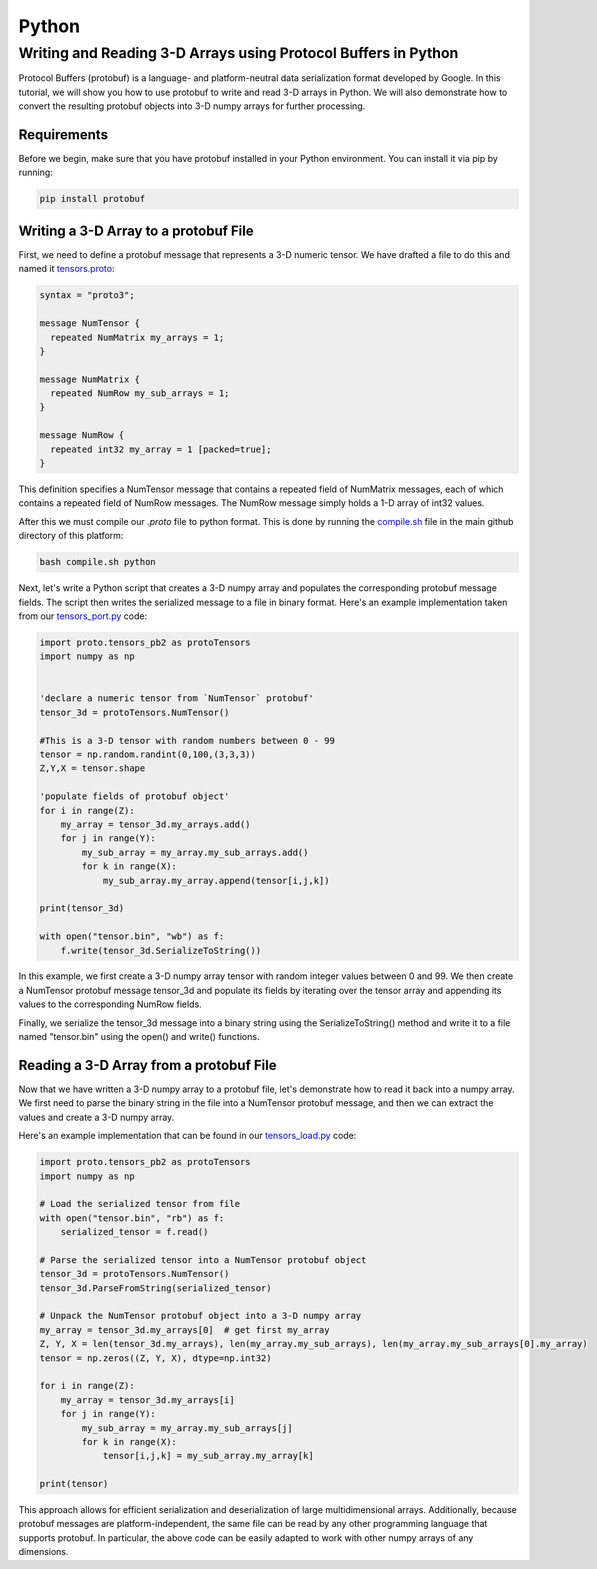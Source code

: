Python
=========

Writing and Reading 3-D Arrays using Protocol Buffers in Python
--------------------------------------------------------------------

Protocol Buffers (protobuf) is a language- and platform-neutral data serialization format developed by Google. 
In this tutorial, we will show you how to use protobuf to write and read 3-D arrays in Python. We will also demonstrate how to convert the resulting protobuf objects into 3-D numpy arrays for further processing.

Requirements
.................


Before we begin, make sure that you have protobuf installed in your Python environment. You can install it via pip by running:

.. code-block:: bash

  pip install protobuf

Writing a 3-D Array to a protobuf File
..............................................


First, we need to define a protobuf message that represents a 3-D numeric tensor. 
We have drafted a file to do this and named it `tensors.proto <https://raw.githubusercontent.com/andrewrgarcia/bifrost/main/proto/tensors.proto>`_:

.. code-block:: bash

  syntax = "proto3";

  message NumTensor {
    repeated NumMatrix my_arrays = 1;
  }

  message NumMatrix {
    repeated NumRow my_sub_arrays = 1;
  }

  message NumRow {
    repeated int32 my_array = 1 [packed=true];
  }

This definition specifies a NumTensor message that contains a repeated field of NumMatrix messages,
each of which contains a repeated field of NumRow messages. The NumRow message simply holds a 1-D array of int32 values.

After this we must compile our *.proto* file to python format. This is done by running the `compile.sh <https://raw.githubusercontent.com/andrewrgarcia/bifrost/main/compile.sh>`_ file in the main github directory of this platform: 

.. code-block:: bash

  bash compile.sh python


Next, let's write a Python script that creates a 3-D numpy array and populates the corresponding protobuf message fields. 
The script then writes the serialized message to a file in binary format. Here's an example implementation taken 
from our `tensors_port.py <https://raw.githubusercontent.com/andrewrgarcia/bifrost/main/src/python/tensors_port.py>`_ code:


.. code-block:: python

  import proto.tensors_pb2 as protoTensors
  import numpy as np


  'declare a numeric tensor from `NumTensor` protobuf'
  tensor_3d = protoTensors.NumTensor()

  #This is a 3-D tensor with random numbers between 0 - 99
  tensor = np.random.randint(0,100,(3,3,3))
  Z,Y,X = tensor.shape

  'populate fields of protobuf object'
  for i in range(Z):
      my_array = tensor_3d.my_arrays.add()
      for j in range(Y):
          my_sub_array = my_array.my_sub_arrays.add()
          for k in range(X):
              my_sub_array.my_array.append(tensor[i,j,k])

  print(tensor_3d)

  with open("tensor.bin", "wb") as f:
      f.write(tensor_3d.SerializeToString())


In this example, we first create a 3-D numpy array tensor with random integer values between 0 and 99. We then create a NumTensor protobuf message tensor_3d and populate its fields by iterating over the tensor array and appending its values to the corresponding NumRow fields.

Finally, we serialize the tensor_3d message into a binary string using the SerializeToString() method and write it to a file named "tensor.bin" using the open() and write() functions.

Reading a 3-D Array from a protobuf File
..................................................

Now that we have written a 3-D numpy array to a protobuf file, let's demonstrate how to read it back into a numpy array. We first need to parse the binary string in the file into a NumTensor protobuf message, and then we can extract the values and create a 3-D numpy array.

Here's an example implementation that can be found in our `tensors_load.py <https://raw.githubusercontent.com/andrewrgarcia/bifrost/main/src/python/tensors_load.py>`_ code:

.. code-block:: python

  import proto.tensors_pb2 as protoTensors
  import numpy as np

  # Load the serialized tensor from file
  with open("tensor.bin", "rb") as f:
      serialized_tensor = f.read()

  # Parse the serialized tensor into a NumTensor protobuf object
  tensor_3d = protoTensors.NumTensor()
  tensor_3d.ParseFromString(serialized_tensor)

  # Unpack the NumTensor protobuf object into a 3-D numpy array
  my_array = tensor_3d.my_arrays[0]  # get first my_array
  Z, Y, X = len(tensor_3d.my_arrays), len(my_array.my_sub_arrays), len(my_array.my_sub_arrays[0].my_array)
  tensor = np.zeros((Z, Y, X), dtype=np.int32)

  for i in range(Z):
      my_array = tensor_3d.my_arrays[i]
      for j in range(Y):
          my_sub_array = my_array.my_sub_arrays[j]
          for k in range(X):
              tensor[i,j,k] = my_sub_array.my_array[k]

  print(tensor)


This approach allows for efficient serialization and deserialization of large multidimensional arrays.
Additionally, because protobuf messages are platform-independent, the same file can be read by any other programming 
language that supports protobuf. In particular, the above code can be easily adapted to work with other numpy arrays 
of any dimensions.

